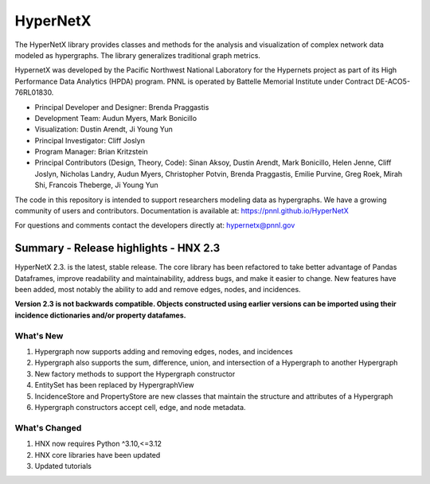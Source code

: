 .. _long_description:

HyperNetX
=================

The HyperNetX library provides classes and methods for the analysis
and visualization of complex network data modeled as hypergraphs.
The library generalizes traditional graph metrics.

HypernetX was developed by the Pacific Northwest National Laboratory for the
Hypernets project as part of its High Performance Data Analytics (HPDA) program.
PNNL is operated by Battelle Memorial Institute under Contract DE-ACO5-76RL01830.

* Principal Developer and Designer: Brenda Praggastis
* Development Team: Audun Myers, Mark Bonicillo
* Visualization: Dustin Arendt, Ji Young Yun
* Principal Investigator: Cliff Joslyn
* Program Manager: Brian Kritzstein
* Principal Contributors (Design, Theory, Code): Sinan Aksoy, Dustin Arendt, Mark Bonicillo, Helen Jenne, Cliff Joslyn, Nicholas Landry, Audun Myers, Christopher Potvin, Brenda Praggastis, Emilie Purvine, Greg Roek, Mirah Shi, Francois Theberge, Ji Young Yun

The code in this repository is intended to support researchers modeling data
as hypergraphs. We have a growing community of users and contributors.
Documentation is available at: https://pnnl.github.io/HyperNetX

For questions and comments contact the developers directly at: hypernetx@pnnl.gov

Summary - Release highlights - HNX 2.3
--------------------------------------

HyperNetX 2.3. is the latest, stable release. The core library has been refactored to take better advantage
of Pandas Dataframes, improve readability and maintainability, address bugs, and make it easier to change.
New features have been added, most notably the ability to add and remove edges, nodes, and incidences.

**Version 2.3 is not backwards compatible. Objects constructed using earlier versions
can be imported using their incidence dictionaries and/or property datafames.**

What's New
~~~~~~~~~~~~~~~~~~~~~~~~~
#. Hypergraph now supports adding and removing edges, nodes, and incidences
#. Hypergraph also supports the sum, difference, union, and intersection of a Hypergraph to another Hypergraph
#. New factory methods to support the Hypergraph constructor
#. EntitySet has been replaced by HypergraphView
#. IncidenceStore and PropertyStore are new classes that maintain the structure and attributes of a Hypergraph
#. Hypergraph constructors accept cell, edge, and node metadata.


What's Changed
~~~~~~~~~~~~~~~~~~~~~~~~~
#. HNX now requires Python ^3.10,<=3.12
#. HNX core libraries have been updated
#. Updated tutorials
